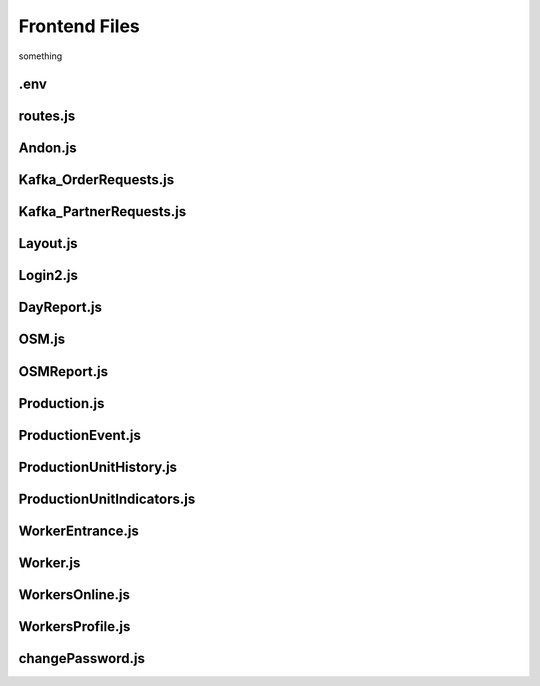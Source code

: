 *******************
Frontend Files
*******************

something

.env
================

routes.js
================

Andon.js
================

Kafka_OrderRequests.js
================

Kafka_PartnerRequests.js
================

Layout.js
================

Login2.js
================

DayReport.js
================

OSM.js
================

OSMReport.js
================

Production.js
================

ProductionEvent.js
================

ProductionUnitHistory.js
================

ProductionUnitIndicators.js
================

WorkerEntrance.js
================

Worker.js
================

WorkersOnline.js
================

WorkersProfile.js
================

changePassword.js
================

